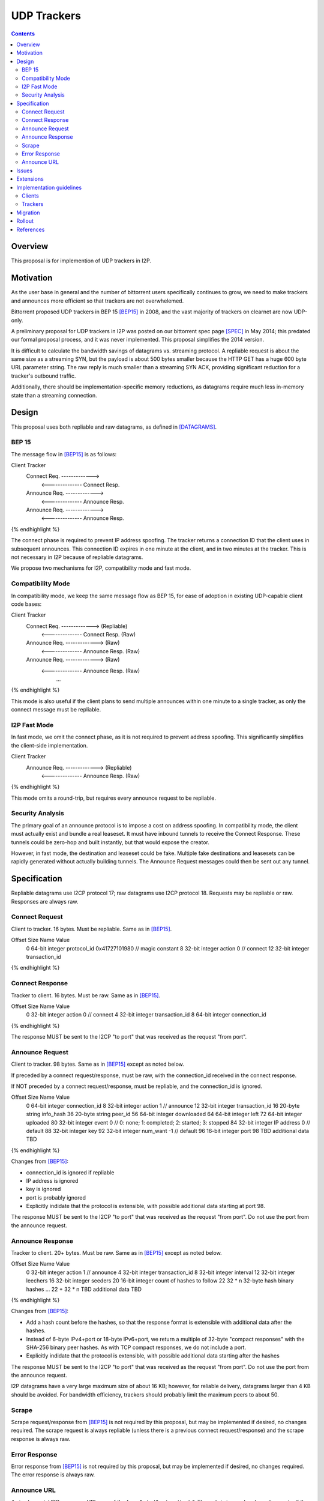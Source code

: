 ================================
UDP Trackers
================================
.. meta::
    :author: zzz
    :created: 2022-01-03
    :thread: http://zzz.i2p/topics/1634
    :lastupdated: 2022-12-19
    :status: Open
    :target: 0.9.58

.. contents::


Overview
========

This proposal is for implemention of UDP trackers in I2P.


Motivation
==========

As the user base in general and the number of bittorrent users specifically continues to grow,
we need to make trackers and announces more efficient so that trackers are not overwhelemed.

Bittorrent proposed UDP trackers in BEP 15 [BEP15]_ in 2008, and the vast majority
of trackers on clearnet are now UDP-only.

A preliminary proposal for UDP trackers in I2P was posted on our bittorrent spec page [SPEC]_
in May 2014; this predated our formal proposal process, and it was never implemented.
This proposal simplifies the 2014 version.

It is difficult to calculate the bandwidth savings of datagrams vs. streaming protocol.
A repliable request is about the same size as a streaming SYN, but the payload
is about 500 bytes smaller because the HTTP GET has a huge 600 byte
URL parameter string.
The raw reply is much smaller than a streaming SYN ACK, providing significant reduction
for a tracker's outbound traffic.

Additionally, there should be implementation-specific memory reductions,
as datagrams require much less in-memory state than a streaming connection.



Design
============

This proposal uses both repliable and raw datagrams,
as defined in [DATAGRAMS]_.


BEP 15
-------

The message flow in [BEP15]_ is as follows:

.. raw:: html

  {% highlight %}
Client                        Tracker
    Connect Req. ------------->
      <-------------- Connect Resp.
    Announce Req. ------------->
      <-------------- Announce Resp.
    Announce Req. ------------->
      <-------------- Announce Resp.
{% endhighlight %}

The connect phase is required to prevent IP address spoofing.
The tracker returns a connection ID that the client uses in subsequent announces.
This connection ID expires in one minute at the client, and in two minutes at the tracker.
This is not necessary in I2P because of repliable datagrams.

We propose two mechanisms for I2P, compatibility mode and fast mode.


Compatibility Mode
-------------------------

In compatibility mode, we keep the same message flow as BEP 15,
for ease of adoption in existing UDP-capable client code bases:

.. raw:: html

  {% highlight %}
Client                        Tracker
    Connect Req. ------------->       (Repliable)
      <-------------- Connect Resp.   (Raw)
    Announce Req. ------------->      (Raw)
      <-------------- Announce Resp.  (Raw)
    Announce Req. ------------->      (Raw)
      <-------------- Announce Resp.  (Raw)
             ...
{% endhighlight %}

This mode is also useful if the client plans to send multiple announces
within one minute to a single tracker, as only the connect
message must be repliable.


I2P Fast Mode
-------------------------

In fast mode, we omit the connect phase, as it is not required to prevent address spoofing.
This significantly simplifies the client-side implementation.

.. raw:: html

  {% highlight %}
Client                        Tracker
    Announce Req. ------------->      (Repliable)
      <-------------- Announce Resp.  (Raw)
{% endhighlight %}

This mode omits a round-trip, but requires every announce request to be repliable.


Security Analysis
------------------

The primary goal of an announce protocol is to impose a cost on address spoofing.
In compatibility mode, the client must actually exist and bundle a real leaseset.
It must have inbound tunnels to receive the Connect Response.
These tunnels could be zero-hop and built instantly, but that would
expose the creator.

However, in fast mode, the destination and leaseset could be fake.
Multiple fake destinations and leasesets can be rapidly generated without
actually building tunnels. The Announce Request messages could then be sent out
any tunnel.




Specification
=============

Repliable datagrams use I2CP protocol 17; raw datagrams use I2CP protocol 18.
Requests may be repliable or raw. Responses are always raw.


Connect Request
-----------------

Client to tracker.
16 bytes. Must be repliable. Same as in [BEP15]_.


.. raw:: html

  {% highlight %}
Offset  Size            Name            Value
  0       64-bit integer  protocol_id     0x41727101980 // magic constant
  8       32-bit integer  action          0 // connect
  12      32-bit integer  transaction_id
{% endhighlight %}



Connect Response
-----------------

Tracker to client.
16 bytes. Must be raw. Same as in [BEP15]_.


.. raw:: html

  {% highlight %}
Offset  Size            Name            Value
  0       32-bit integer  action          0 // connect
  4       32-bit integer  transaction_id
  8       64-bit integer  connection_id
{% endhighlight %}

The response MUST be sent to the I2CP "to port" that was received as the request "from port".




Announce Request
-----------------

Client to tracker.
98 bytes. Same as in [BEP15]_ except as noted below.

If preceded by a connect request/response, must be raw,
with the connection_id received in the connect response.


If NOT preceded by a connect request/response, must be repliable,
and the connection_id is ignored.


.. raw:: html

  {% highlight %}
Offset  Size            Name            Value
  0       64-bit integer  connection_id
  8       32-bit integer  action          1 // announce
  12      32-bit integer  transaction_id
  16      20-byte string  info_hash
  36      20-byte string  peer_id
  56      64-bit integer  downloaded
  64      64-bit integer  left
  72      64-bit integer  uploaded
  80      32-bit integer  event           0 // 0: none; 1: completed; 2: started; 3: stopped
  84      32-bit integer  IP address      0 // default
  88      32-bit integer  key
  92      32-bit integer  num_want        -1 // default
  96      16-bit integer  port
  98      TBD             additional data TBD
{% endhighlight %}

Changes from [BEP15]_:

- connection_id is ignored if repliable
- IP address is ignored
- key is ignored
- port is probably ignored
- Explicitly indidate that the protocol is extensible,
  with possible additional data starting at port 98.

The response MUST be sent to the I2CP "to port" that was received as the request "from port".
Do not use the port from the announce request.





Announce Response
-----------------

Tracker to client.
20+ bytes. Must be raw. Same as in [BEP15]_ except as noted below.



.. raw:: html

  {% highlight %}
Offset  Size            Name            Value
  0           32-bit integer  action          1 // announce
  4           32-bit integer  transaction_id
  8           32-bit integer  interval
  12          32-bit integer  leechers
  16          32-bit integer  seeders
  20          16-bit integer  count of hashes to follow
  22   32 * n 32-byte hash    binary hashes
  ...
  22 + 32 * n TBD             additional data TBD

{% endhighlight %}

Changes from [BEP15]_:

- Add a hash count before the hashes, so that the response format
  is extensible with additional data after the hashes.
- Instead of 6-byte IPv4+port or 18-byte IPv6+port, we return
  a multiple of 32-byte "compact responses" with the SHA-256 binary peer hashes.
  As with TCP compact responses, we do not include a port.
- Explicitly indidate that the protocol is extensible,
  with possible additional data starting after the hashes

The response MUST be sent to the I2CP "to port" that was received as the request "from port".
Do not use the port from the announce request.

I2P datagrams have a very large maximum size of about 16 KB;
however, for reliable delivery, datagrams larger than 4 KB should be avoided.
For bandwidth efficiency, trackers should probably limit the maximum peers
to about 50.


Scrape
----------

Scrape request/response from [BEP15]_ is not required by this proposal,
but may be implemented if desired, no changes required.
The scrape request is always repliable (unless there is a previous connect request/response)
and the scrape response is always raw.


Error Response
------------------

Error response from [BEP15]_ is not required by this proposal,
but may be implemented if desired, no changes required.
The error response is always raw.


Announce URL
------------

As in clearnet, UDP announce URLs are of the form "udp://host:port/path".
The path is ignored and may be empty.
If the ":port" part is omitted, use an I2CP port of 0.



Issues
=======

- Repliable datagrams do not support offline signatures.
  That requires a separate proposal.
- This proposal does not support blinded destinations,
  but may be extended to do so. See below.
- This proposal offers two modes at the client's option.
  An existing clearnet tracker such as "opentracker" would require more modifications
  to support the fast mode. There is no way in the announce URL to indicate
  support for only one mode.
- Compatibility mode may not be necessary, pending feedback from BiglyBT and
  other developers. However, it would still save a lot of bandwidth
  if it is used for several announces within a minute.
  Repliable announces are about 450 bytes larger than raw announces.


Extensions
=============

Extension bits or a version field are not included.
Clients and trackers should not assume packets to be of a certain size.
This way, additional fields can be added without breaking compatibility.

The announce response is modified to include a count of peer hashes,
so that the response may be easily extended with additional information.

If blinded destination support is required, we can either add the
blinded 35-byte address to the end of the announce request, or define a new blinded announce request message.
The set of blinded 35-byte peer addresses could be added to the end of the announce reply.



Implementation guidelines
==========================

Clients
--------

For a given tracker hostname, a client should prefer UDP over HTTP URLs,
and should not announce to both.

Clients wihout existing BEP 15 support should implement
fast mode only, as it is much simpler.
Clients with existing BEP 15 support should require only small modifications.
Evaluate both fast and compatibility modes and choose
whatever is best for the existing code base.

If a client support DHT or other datagram protocols, it should probably
select a different port as the request "from port" so that the replies
come back to that port and are not mixed up with DHT messages.
The client only receives raw datagrams as replies.
Trackers will never send a repliable datagram to the client.

Clients with a default list of opentrackers should update the list to
add UDP URLs after the known opentrackers are known to support UDP.

Clients may or may not implement retransmission of requests.
Retransmissions, if implemented, should use an initial timeout
of at least 15 seconds, and double the timeout for each retransmission
(exponential backoff).


Trackers
---------

Trackers must implement both compatibility mode and fast mode.
Trackers with existing BEP 15 support should require only small modifications.
This proposal differs from the 2014 proposal, in that the tracker
must support reception of repliable and raw datagrams on the same port.

For an integrated application (router and client in one process, for example the ZzzOT Java plugin),
it should be straightforward to implement and route the streaming and datagram traffic separately.

For an external tracker application that currently uses an HTTP server tunnel to receive
announce requests, the implementation could be quite difficult.
A specialized tunnel could be developed to translate datagrams to local HTTP requests/responses.
Or, a specialized tunnel that handles both HTTP requests and datagrams could be designed
that would forward the datagrams to the external process.
These design decisions will depend heavily on the specific router and tracker implementations,
and are outside the scope of this proposal.




Migration
=========

Existing clients do not support UDP announce URLs and ignore them.

Existing trackers do not support reception of repliable or raw datagrams, they will be dropped.

This proposal is completely optional. Neither clients nor trackers are required to implement it at any time.



Rollout
=======

The first implementations are expected to be in ZzzOT and i2psnark.
They will be used for testing and verification of this proposal.

Other implementations will follow as desired after the testing and verification are complete.




References
==========

.. [BEP15]
    http://www.bittorrent.org/beps/bep_0015.html

.. [DATAGRAMS]
    {{ spec_url('datagrams') }}

.. [SPEC]
    {{ site_url('docs/applications/bittorrent', True) }}
